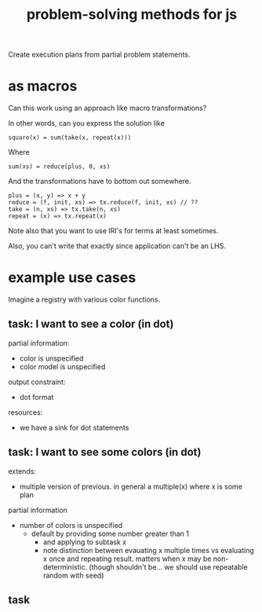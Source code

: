 #+TITLE: problem-solving methods for js

Create execution plans from partial problem statements.

* as macros

Can this work using an approach like macro transformations?

In other words, can you express the solution like

#+begin_example
square(x) = sum(take(x, repeat(x)))
#+end_example

Where

#+begin_example
sum(xs) = reduce(plus, 0, xs)
#+end_example

And the transformations have to bottom out somewhere.

#+begin_example
plus = (x, y) => x + y
reduce = (f, init, xs) => tx.reduce(f, init, xs) // ??
take = (n, xs) => tx.take(n, xs)
repeat = (x) => tx.repeat(x)
#+end_example

Note also that you want to use IRI's for terms at least sometimes.

Also, you can't write that exactly since application can't be an LHS.

* example use cases

Imagine a registry with various color functions.

** task: I want to see a color (in dot)

partial information:
- color is unspecified
- color model is unspecified

output constraint:
- dot format

resources:
- we have a sink for dot statements

** task: I want to see some colors (in dot)

extends:
- multiple version of previous.  in general a multiple(x) where x is some plan

partial information
- number of colors is unspecified
  - default by providing some number greater than 1
    - and applying to subtask x
    - note distinction between evauating x multiple times vs evaluating x once
      and repeating result.  matters when x may be non-deterministic.  (though
      shouldn't be... we should use repeatable random with seed)

** task
